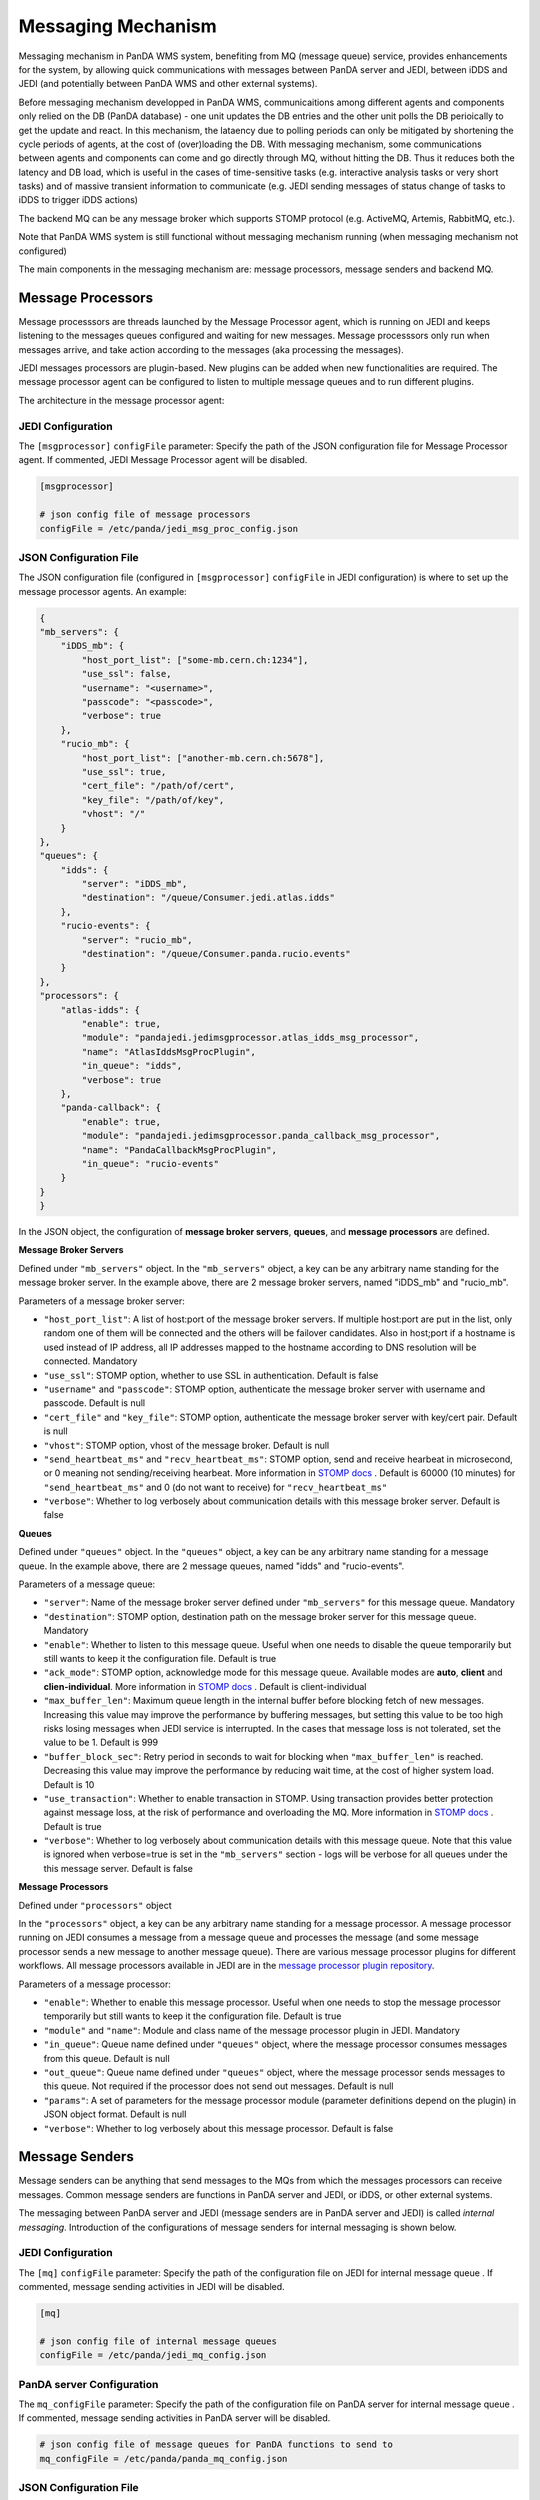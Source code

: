 ===================================
Messaging Mechanism
===================================

Messaging mechanism in PanDA WMS system, benefiting from MQ (message queue) service, provides enhancements for the system, by allowing quick communications with messages between PanDA server and JEDI, between iDDS and JEDI (and potentially between PanDA WMS and other external systems).

Before messaging mechanism developped in PanDA WMS, communicaitions among different agents and components only relied on the DB (PanDA database) - one unit updates the DB entries and the other unit polls the DB perioically to get the update and react. In this mechanism, the lataency due to polling periods can only be mitigated by shortening the cycle periods of agents, at the cost of (over)loading the DB.
With messaging mechanism, some communications between agents and components can come and go directly through MQ, without hitting the DB. Thus it reduces both the latency and DB load, which is useful in the cases of time-sensitive tasks (e.g. interactive analysis tasks or very short tasks) and of massive transient information to communicate (e.g. JEDI sending messages of status change of tasks to iDDS to trigger iDDS actions)

The backend MQ can be any message broker which supports STOMP protocol (e.g. ActiveMQ, Artemis, RabbitMQ, etc.).

Note that PanDA WMS system is still functional without messaging mechanism running (when messaging mechanism not configured)

The main components in the messaging mechanism are: message processors, message senders and backend MQ.


Message Processors
------------------

Message processsors are threads launched by the Message Processor agent, which is running on JEDI and keeps listening to the messages queues configured and waiting for new messages.
Message processsors only run when messages arrive, and take action according to the messages (aka processing the messages).

JEDI messages processors are plugin-based. New plugins can be added when new functionalities are required.
The message processor agent can be configured to listen to multiple message queues and to run different plugins.

The architecture in the message processor agent:

.. figure:: images/jedi_msgproc_arch.png
  :align: center



JEDI Configuration
""""""""""""""""""

The ``[msgprocessor]`` ``configFile`` parameter: Specify the path of the JSON configuration file for Message Processor agent. If commented, JEDI Message Processor agent will be disabled.

.. code-block:: text

    [msgprocessor]

    # json config file of message processors
    configFile = /etc/panda/jedi_msg_proc_config.json


JSON Configuration File
"""""""""""""""""""""""
The JSON configuration file (configured in ``[msgprocessor]`` ``configFile`` in JEDI configuration) is where to set up the message processor agents. An example:

.. code-block:: text

    {
    "mb_servers": {
        "iDDS_mb": {
            "host_port_list": ["some-mb.cern.ch:1234"],
            "use_ssl": false,
            "username": "<username>",
            "passcode": "<passcode>",
            "verbose": true
        },
        "rucio_mb": {
            "host_port_list": ["another-mb.cern.ch:5678"],
            "use_ssl": true,
            "cert_file": "/path/of/cert",
            "key_file": "/path/of/key",
            "vhost": "/"
        }
    },
    "queues": {
        "idds": {
            "server": "iDDS_mb",
            "destination": "/queue/Consumer.jedi.atlas.idds"
        },
        "rucio-events": {
            "server": "rucio_mb",
            "destination": "/queue/Consumer.panda.rucio.events"
        }
    },
    "processors": {
        "atlas-idds": {
            "enable": true,
            "module": "pandajedi.jedimsgprocessor.atlas_idds_msg_processor",
            "name": "AtlasIddsMsgProcPlugin",
            "in_queue": "idds",
            "verbose": true
        },
        "panda-callback": {
            "enable": true,
            "module": "pandajedi.jedimsgprocessor.panda_callback_msg_processor",
            "name": "PandaCallbackMsgProcPlugin",
            "in_queue": "rucio-events"
        }
    }
    }


In the JSON object, the configuration of **message broker servers**, **queues**, and **message processors** are defined.


**Message Broker Servers**

Defined under ``"mb_servers"`` object.
In the ``"mb_servers"`` object, a key can be any arbitrary name standing for the message broker server.
In the example above, there are 2 message broker servers, named "iDDS_mb" and "rucio_mb".

Parameters of a message broker server\:

* ``"host_port_list"``: A list of host\:port of the message broker servers. If multiple host\:port are put in the list, only random one of them will be connected and the others will be failover candidates. Also in host\;port if a hostname is used instead of IP address, all IP addresses mapped to the hostname according to DNS resolution will be connected. Mandatory
* ``"use_ssl"``: STOMP option, whether to use SSL in authentication. Default is false
* ``"username"`` and ``"passcode"``: STOMP option, authenticate the message broker server with username and passcode. Default is null
* ``"cert_file"`` and ``"key_file"``: STOMP option, authenticate the message broker server with key/cert pair. Default is null
* ``"vhost"``: STOMP option, vhost of the message broker. Default is null
* ``"send_heartbeat_ms"`` and ``"recv_heartbeat_ms"``: STOMP option, send and receive hearbeat in microsecond, or 0 meaning not sending/receiving hearbeat. More information in `STOMP docs <https://stomp.github.io/stomp-specification-1.2.html#Heart-beating>`_ . Default is 60000 (10 minutes) for ``"send_heartbeat_ms"`` and 0 (do not want to receive) for ``"recv_heartbeat_ms"``
* ``"verbose"``: Whether to log verbosely about communication details with this message broker server. Default is false


**Queues**

Defined under ``"queues"`` object.
In the ``"queues"`` object, a key can be any arbitrary name standing for a message queue.
In the example above, there are 2 message queues, named "idds" and "rucio-events".

Parameters of a message queue\:

* ``"server"``: Name of the message broker server defined under ``"mb_servers"`` for this message queue. Mandatory
* ``"destination"``: STOMP option, destination path on the message broker server for this message queue. Mandatory
* ``"enable"``: Whether to listen to this message queue. Useful when one needs to disable the queue temporarily but still wants to keep it the configuration file. Default is true
* ``"ack_mode"``: STOMP option, acknowledge mode for this message queue. Available modes are **auto**, **client** and **clien-individual**. More information in `STOMP docs <https://stomp.github.io/stomp-specification-1.2.html#SUBSCRIBE>`_ . Default is client-individual
* ``"max_buffer_len"``: Maximum queue length in the internal buffer before blocking fetch of new messages. Increasing this value may improve the performance by buffering messages, but setting this value to be too high risks losing messages when JEDI service is interrupted. In the cases that message loss is not tolerated, set the value to be 1. Default is 999
* ``"buffer_block_sec"``: Retry period in seconds to wait for blocking when ``"max_buffer_len"`` is reached. Decreasing this value may improve the performance by reducing wait time, at the cost of higher system load. Default is 10
* ``"use_transaction"``: Whether to enable transaction in STOMP. Using transaction provides better protection against message loss, at the risk of performance and overloading the MQ. More information in `STOMP docs <https://stomp.github.io/stomp-specification-1.2.html#BEGIN>`_ . Default is true
* ``"verbose"``: Whether to log verbosely about communication details with this message queue. Note that this value is ignored when verbose=true is set in the ``"mb_servers"`` section - logs will be verbose for all queues under the this message server. Default is false


**Message Processors**

Defined under ``"processors"`` object

In the ``"processors"`` object, a key can be any arbitrary name standing for a message processor.
A message processor running on JEDI consumes a message from a message queue and processes the message (and some message processor sends a new message to another message queue).
There are various message processor plugins for different workflows. All message processors available in JEDI are in the `message processor plugin repository <https://github.com/PanDAWMS/panda-jedi/tree/master/pandajedi/jedimsgprocessor>`_.


Parameters of a message processor\:

* ``"enable"``: Whether to enable this message processor. Useful when one needs to stop the message processor temporarily but still wants to keep it the configuration file. Default is true
* ``"module"`` and ``"name"``: Module and class name of the message processor plugin in JEDI. Mandatory
* ``"in_queue"``: Queue name defined under ``"queues"`` object, where the message processor consumes messages from this queue. Default is null
* ``"out_queue"``: Queue name defined under ``"queues"`` object, where the message processor sends messages to this queue. Not required if the processor does not send out messages. Default is null
* ``"params"``: A set of parameters for the message processor module (parameter definitions depend on the plugin) in JSON object format. Default is null
* ``"verbose"``: Whether to log verbosely about this message processor. Default is false


Message Senders
---------------

Message senders can be anything that send messages to the MQs from which the messages processors can receive messages.
Common message senders are functions in PanDA server and JEDI, or iDDS, or other external systems.

The messaging between PanDA server and JEDI (message senders are in PanDA server and JEDI) is called *internal messaging*.
Introduction of the configurations of message senders for internal messaging is shown below.


JEDI Configuration
""""""""""""""""""

The ``[mq]`` ``configFile`` parameter: Specify the path of the configuration file on JEDI for internal message queue . If commented, message sending activities in JEDI will be disabled.

.. code-block:: text

    [mq]

    # json config file of internal message queues
    configFile = /etc/panda/jedi_mq_config.json



PanDA server Configuration
""""""""""""""""""""""""""

The ``mq_configFile`` parameter: Specify the path of the configuration file on PanDA server for internal message queue . If commented, message sending activities in PanDA server will be disabled.

.. code-block:: text

    # json config file of message queues for PanDA functions to send to
    mq_configFile = /etc/panda/panda_mq_config.json



JSON Configuration File
"""""""""""""""""""""""
The JSON configuration file (configured in ``[mq]`` ``configFile`` on JEDI or ``mq_configFile`` on PanDA server) is where to set up the queue information for the message senders on JEDI or PanDA server. 

An example from JEDI:

.. code-block:: text

    {
    "mb_servers": {
        "internal_mb": {
            "host_port_list": ["your-panda-internal-mb-server.cern.ch:61613"],
            "use_ssl": false,
            "username": "...",
            "passcode": "...",
            "send_heartbeat_ms": 15000,
            "vhost": "/"
        }
    },
    "queues": {
        "jedi_contents_feeder": {
            "server": "internal_mb",
            "destination": "/queue/jedi_contents_feeder",
            "verbose": true
        },
        "jedi_job_generator": {
            "server": "internal_mb",
            "destination": "/queue/jedi_job_generator",
            "verbose": true
        },
        "jedi_jobtaskstatus": {
            "server": "internal_mb",
            "destination": "/queue/jedi_jobtaskstatus"
        }
    }
    }


An example from PanDA server:

.. code-block:: text

    {
    "mb_servers": {
        "internal_mb": {
            "host_port_list": ["your-panda-internal-mb-server.cern.ch:61613"],
            "use_ssl": false,
            "username": "...",
            "passcode": "...",
            "send_heartbeat_ms": 15000,
            "vhost": "/"
        }
    },
    "queues": {
        "panda_jobstatus": {
            "server": "internal_mb",
            "destination": "/queue/jedi_jobtaskstatus"
        }
    }
    }




In the JSON object, the configuration of **message broker servers** and **queues** are defined.


**Message Broker Servers**

Defined under ``"mb_servers"`` object.
In the ``"mb_servers"`` object, a key can be any arbitrary name standing for the message broker server.
In the example above, the "internal_mb" is configured, which is the default name for internal messaging.

Parameters of a message broker server\:

* ``"host_port_list"``: A list of host\:port of the message broker servers. If multiple host\:port are put in the list, only random one of them will be connected and the others will be failover candidates. Also in host\;port if a hostname is used instead of IP address, all IP addresses mapped to the hostname according to DNS resolution will be connected. Mandatory
* ``"use_ssl"``: STOMP option, whether to use SSL in authentication. Default is false
* ``"username"`` and ``"passcode"``: STOMP option, authenticate the message broker server with username and passcode. Default is null
* ``"cert_file"`` and ``"key_file"``: STOMP option, authenticate the message broker server with key/cert pair. Default is null
* ``"vhost"``: STOMP option, vhost of the message broker. Default is null
* ``"send_heartbeat_ms"`` and ``"recv_heartbeat_ms"``: STOMP option, send and receive hearbeat in microsecond, or 0 meaning not sending/receiving hearbeat. More information in `STOMP docs <https://stomp.github.io/stomp-specification-1.2.html#Heart-beating>`_ . Default is 60000 (10 minutes) for ``"send_heartbeat_ms"`` and 0 (do not want to receive) for ``"recv_heartbeat_ms"``
* ``"verbose"``: Whether to log verbosely about communication details with this message queue. Note that this value is ignored when verbose=true is set in the ``"mb_servers"`` section - logs will be verbose for all queues under the this message server. Default is false


**Queues**

Defined under ``"queues"`` object.
In the ``"queues"`` object, a key can be any arbitrary name standing for a message queue.

Parameters of a message queue\:

* ``"server"``: Name of the message broker server defined under ``"mb_servers"`` for this message queue. Mandatory
* ``"destination"``: STOMP option, destination path on the message broker server for this message queue. Mandatory
* ``"enable"``: Whether to listen to this message queue. Useful when one needs to disable the queue temporarily but still wants to keep it the configuration file. Default is true
* ``"verbose"``: Whether to log verbosely about communication details with this message queue. Note that this value is ignored when verbose=true is set in the ``"mb_servers"`` section - logs will be verbose for all queues under the this message server. Default is false




|br|